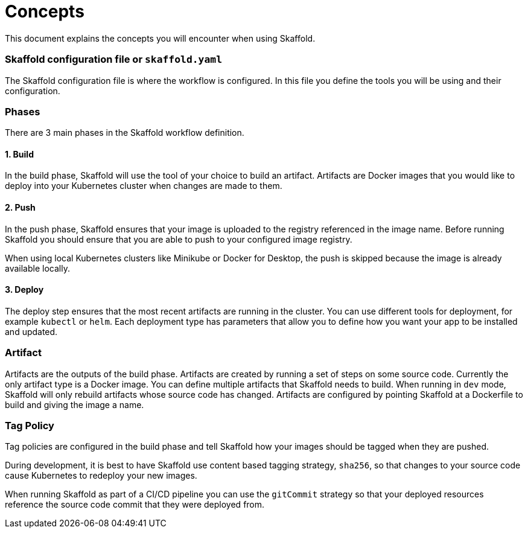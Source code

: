 = Concepts
This document explains the concepts you will encounter when using Skaffold.

=== Skaffold configuration file or `skaffold.yaml`
The Skaffold configuration file is where the workflow is configured.
In this file you define the tools you will be using and their configuration.

=== Phases
There are 3 main phases in the Skaffold workflow definition.

==== 1. Build
In the build phase, Skaffold will use the tool of your choice to build an artifact. Artifacts are Docker images
that you would like to deploy into your Kubernetes cluster when changes are made to them.

==== 2. Push
In the push phase, Skaffold ensures that your image is uploaded to the registry referenced in the image name. Before
running Skaffold you should ensure that you are able to push to your configured image registry.

When using local Kubernetes clusters like Minikube or Docker for Desktop, the push is skipped
because the image is already available locally.

==== 3. Deploy
The deploy step ensures that the most recent artifacts are running in the cluster. You can use different
tools for deployment, for example `kubectl` or `helm`. Each deployment type has parameters that allow you to
define how you want your app to be installed and updated.

=== Artifact
Artifacts are the outputs of the build phase. Artifacts are created by running a set of steps on some
source code. Currently the only artifact type is a Docker image. You can define multiple artifacts that Skaffold
needs to build. When running in `dev` mode, Skaffold will only rebuild artifacts whose source code has changed.
Artifacts are configured by pointing Skaffold at a Dockerfile to build and giving the image a name.

=== Tag Policy
Tag policies are configured in the build phase and tell Skaffold how your images should be tagged when they are pushed.

During development, it is best to have Skaffold use content based tagging strategy, `sha256`, so that changes to your source
code cause Kubernetes to redeploy your new images.

When running Skaffold as part of a CI/CD pipeline you can use the `gitCommit` strategy so that your deployed resources
reference the source code commit that they were deployed from.
